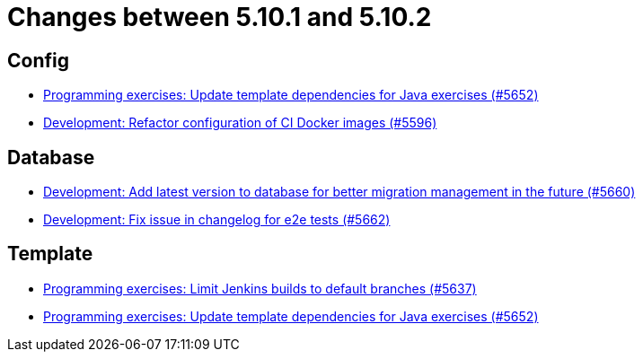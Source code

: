 = Changes between 5.10.1 and 5.10.2

== Config

* link:https://www.github.com/ls1intum/Artemis/commit/2ff13d11af641e844a681630028690e73b82a7da[Programming exercises: Update template dependencies for Java exercises (#5652)]
* link:https://www.github.com/ls1intum/Artemis/commit/747ca69246410807986151ac6fd96c3fc09fd68c[Development: Refactor configuration of CI Docker images (#5596)]


== Database

* link:https://www.github.com/ls1intum/Artemis/commit/e34230465cb63e001bf9e04c4dbd2bdb96d3863d[Development: Add latest version to database for better migration management in the future (#5660)]
* link:https://www.github.com/ls1intum/Artemis/commit/cafed1733afce5099b3c1167dec646be004a6f7a[Development: Fix issue in changelog for e2e tests (#5662)]


== Template

* link:https://www.github.com/ls1intum/Artemis/commit/d16f253951f808d9adbb5ba84f48c768b5c9994d[Programming exercises: Limit Jenkins builds to default branches (#5637)]
* link:https://www.github.com/ls1intum/Artemis/commit/2ff13d11af641e844a681630028690e73b82a7da[Programming exercises: Update template dependencies for Java exercises (#5652)]



